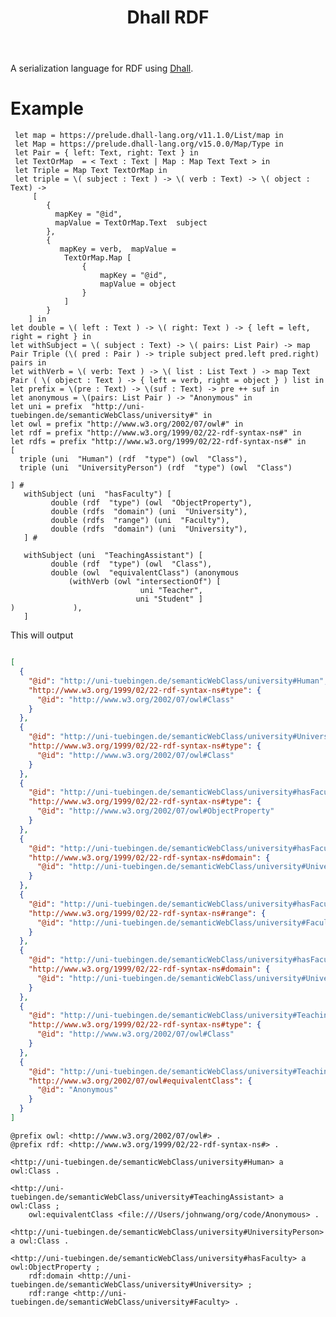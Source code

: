 #+title: Dhall RDF



A serialization language for RDF using [[https://dhall-lang.org/][Dhall]].

* Example
#+begin_src dhall
 let map = https://prelude.dhall-lang.org/v11.1.0/List/map in
 let Map = https://prelude.dhall-lang.org/v15.0.0/Map/Type in
 let Pair = { left: Text, right: Text } in
 let TextOrMap  = < Text : Text | Map : Map Text Text > in
 let Triple = Map Text TextOrMap in
 let triple = \( subject : Text ) -> \( verb : Text) -> \( object : Text) ->
     [
        {
          mapKey = "@id",
          mapValue = TextOrMap.Text  subject
        },
        {
           mapKey = verb,  mapValue =
            TextOrMap.Map [
                {
                    mapKey = "@id",
                    mapValue = object
                }
            ]
        }
    ] in
let double = \( left : Text ) -> \( right: Text ) -> { left = left, right = right } in
let withSubject = \( subject : Text) -> \( pairs: List Pair) -> map Pair Triple (\( pred : Pair ) -> triple subject pred.left pred.right) pairs in
let withVerb = \( verb: Text ) -> \( list : List Text ) -> map Text Pair ( \( object : Text ) -> { left = verb, right = object } ) list in
let prefix = \(pre : Text) -> \(suf : Text) -> pre ++ suf in
let anonymous = \(pairs: List Pair ) -> "Anonymous" in
let uni = prefix  "http://uni-tuebingen.de/semanticWebClass/university#" in
let owl = prefix "http://www.w3.org/2002/07/owl#" in
let rdf = prefix "http://www.w3.org/1999/02/22-rdf-syntax-ns#" in
let rdfs = prefix "http://www.w3.org/1999/02/22-rdf-syntax-ns#" in
[
  triple (uni  "Human") (rdf  "type") (owl  "Class"),
  triple (uni  "UniversityPerson") (rdf  "type") (owl  "Class")

] #
   withSubject (uni  "hasFaculty") [
         double (rdf  "type") (owl  "ObjectProperty"),
         double (rdfs  "domain") (uni  "University"),
         double (rdfs  "range") (uni  "Faculty"),
         double (rdfs  "domain") (uni  "University"),
   ] #

   withSubject (uni  "TeachingAssistant") [
         double (rdf  "type") (owl  "Class"),
         double (owl  "equivalentClass") (anonymous
             (withVerb (owl "intersectionOf") [
                             uni "Teacher",
                            uni "Student" ]
)             ),
   ]
#+end_src


This will output

#+begin_src json

[
  {
    "@id": "http://uni-tuebingen.de/semanticWebClass/university#Human",
    "http://www.w3.org/1999/02/22-rdf-syntax-ns#type": {
      "@id": "http://www.w3.org/2002/07/owl#Class"
    }
  },
  {
    "@id": "http://uni-tuebingen.de/semanticWebClass/university#UniversityPerson",
    "http://www.w3.org/1999/02/22-rdf-syntax-ns#type": {
      "@id": "http://www.w3.org/2002/07/owl#Class"
    }
  },
  {
    "@id": "http://uni-tuebingen.de/semanticWebClass/university#hasFaculty",
    "http://www.w3.org/1999/02/22-rdf-syntax-ns#type": {
      "@id": "http://www.w3.org/2002/07/owl#ObjectProperty"
    }
  },
  {
    "@id": "http://uni-tuebingen.de/semanticWebClass/university#hasFaculty",
    "http://www.w3.org/1999/02/22-rdf-syntax-ns#domain": {
      "@id": "http://uni-tuebingen.de/semanticWebClass/university#University"
    }
  },
  {
    "@id": "http://uni-tuebingen.de/semanticWebClass/university#hasFaculty",
    "http://www.w3.org/1999/02/22-rdf-syntax-ns#range": {
      "@id": "http://uni-tuebingen.de/semanticWebClass/university#Faculty"
    }
  },
  {
    "@id": "http://uni-tuebingen.de/semanticWebClass/university#hasFaculty",
    "http://www.w3.org/1999/02/22-rdf-syntax-ns#domain": {
      "@id": "http://uni-tuebingen.de/semanticWebClass/university#University"
    }
  },
  {
    "@id": "http://uni-tuebingen.de/semanticWebClass/university#TeachingAssistant",
    "http://www.w3.org/1999/02/22-rdf-syntax-ns#type": {
      "@id": "http://www.w3.org/2002/07/owl#Class"
    }
  },
  {
    "@id": "http://uni-tuebingen.de/semanticWebClass/university#TeachingAssistant",
    "http://www.w3.org/2002/07/owl#equivalentClass": {
      "@id": "Anonymous"
    }
  }
]
#+end_src


#+begin_src ttl
@prefix owl: <http://www.w3.org/2002/07/owl#> .
@prefix rdf: <http://www.w3.org/1999/02/22-rdf-syntax-ns#> .

<http://uni-tuebingen.de/semanticWebClass/university#Human> a owl:Class .

<http://uni-tuebingen.de/semanticWebClass/university#TeachingAssistant> a owl:Class ;
    owl:equivalentClass <file:///Users/johnwang/org/code/Anonymous> .

<http://uni-tuebingen.de/semanticWebClass/university#UniversityPerson> a owl:Class .

<http://uni-tuebingen.de/semanticWebClass/university#hasFaculty> a owl:ObjectProperty ;
    rdf:domain <http://uni-tuebingen.de/semanticWebClass/university#University> ;
    rdf:range <http://uni-tuebingen.de/semanticWebClass/university#Faculty> .
#+end_src
